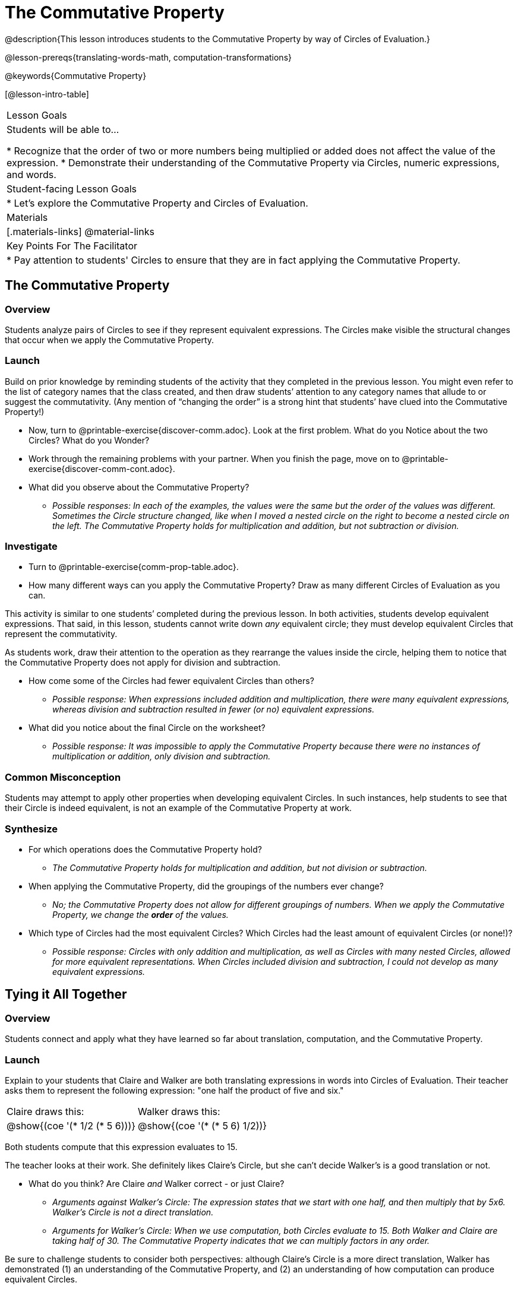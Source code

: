 = The Commutative Property

@description{This lesson introduces students to the Commutative Property by way of Circles of Evaluation.}

@lesson-prereqs{translating-words-math, computation-transformations}

@keywords{Commutative Property}

[@lesson-intro-table]
|===

| Lesson Goals
| Students will be able to...

* Recognize that the order of two or more numbers being multiplied or added does not affect the value of the expression.
* Demonstrate their understanding of the Commutative Property via Circles, numeric expressions, and words.

| Student-facing Lesson Goals
|

* Let's explore the Commutative Property and Circles of Evaluation.

| Materials
|[.materials-links]
@material-links

| Key Points For The Facilitator
|
* Pay attention to students' Circles to ensure that they are in fact applying the Commutative Property.
|===

== The Commutative Property

=== Overview

Students analyze pairs of Circles to see if they represent equivalent expressions. The Circles make visible the structural changes that occur when we apply the Commutative Property.

=== Launch

Build on prior knowledge by reminding students of the activity that they completed in the previous lesson. You might even refer to the list of category names that the class created, and then draw students’ attention to any category names that allude to or suggest the commutativity. (Any mention of “changing the order” is a strong hint that students’ have clued into the Commutative Property!)

[.lesson-instruction]
- Now, turn to @printable-exercise{discover-comm.adoc}. Look at the first problem. What do you Notice about the two Circles? What do you Wonder?
- Work through the remaining problems with your partner. When you finish the page, move on to @printable-exercise{discover-comm-cont.adoc}.
- What did you observe about the Commutative Property?
** _Possible responses: In each of the examples, the values were the same but the order of the values was different. Sometimes the Circle structure changed, like when I moved a nested circle on the right to become a nested circle on the left. The Commutative Property holds for multiplication and addition, but not subtraction or division._

=== Investigate

[.lesson-instruction]
- Turn to @printable-exercise{comm-prop-table.adoc}.
- How many different ways can you apply the Commutative Property? Draw as many different Circles of Evaluation as you can.

This activity is similar to one students’ completed during the previous lesson. In both activities, students develop equivalent expressions. That said, in this lesson, students cannot write down _any_ equivalent circle; they must develop equivalent Circles that represent the commutativity.

As students work, draw their attention to the operation as they rearrange the values inside the circle, helping them to notice that the Commutative Property does not apply for division and subtraction.

[.lesson-instruction]
- How come some of the Circles had fewer equivalent Circles than others?
** _Possible response: When expressions included addition and multiplication, there were many equivalent expressions, whereas division and subtraction resulted in fewer (or no) equivalent expressions._
- What did you notice about the final Circle on the worksheet?
** _Possible response: It was impossible to apply the Commutative Property because there were no instances of multiplication or addition, only division and subtraction._

=== Common Misconception

Students may attempt to apply other properties when developing equivalent Circles. In such instances, help students to see that their Circle is indeed equivalent, is not an example of the Commutative Property at work.

=== Synthesize

- For which operations does the Commutative Property hold?
** _The Commutative Property holds for multiplication and addition, but not division or subtraction._
- When applying the Commutative Property, did the groupings of the numbers ever change?
** _No; the Commutative Property does not allow for different groupings of numbers. When we apply the Commutative Property, we change the *order* of the values._
- Which type of Circles had the most equivalent Circles? Which Circles had the least amount of equivalent Circles (or none!)?
** _Possible response: Circles with only addition and multiplication, as well as Circles with many nested Circles, allowed for more equivalent representations. When Circles included division and subtraction, I could not develop as many equivalent expressions._

== Tying it All Together

=== Overview

Students connect and apply what they have learned so far about translation, computation, and the Commutative Property.

=== Launch

Explain to your students that Claire and Walker are both translating expressions in words into Circles of Evaluation. Their teacher asks them to represent the following expression: "one half the product of five and six."

[.embedded, cols="^.^1,^.^1", grid="none", stripes="none" frame="none"]
|===

| Claire draws this:				| Walker draws this:
|@show{(coe  '(* 1/2 (* 5 6)))}		| @show{(coe  '(* (* 5 6) 1/2))}
|===

Both students compute that this expression evaluates to 15.

The teacher looks at their work. She definitely likes Claire’s Circle, but she can’t decide Walker's is a good translation or not.

[.lesson-instruction]
- What do you think? Are Claire _and_ Walker correct - or just Claire?
** _Arguments against Walker's Circle: The expression states that we start with one half, and then multiply that by 5x6. Walker’s Circle is not a direct translation._
** _Arguments for Walker's Circle: When we use computation, both Circles evaluate to 15. Both Walker and Claire are taking half of 30. The Commutative Property indicates that we can multiply factors in any order._

Be sure to challenge students to consider both perspectives: although Claire’s Circle is a more direct translation, Walker has demonstrated (1) an understanding of the Commutative Property, and (2) an understanding of how computation can produce equivalent Circles.

=== Investigate

Before moving on to the next activity, emphasize to students that Walker and Claire’s Circles are _different_ but still _equivalent_. Computation helps us to verify that!

[.lesson-instruction]
- Look at @printable-exercise{claire-and-walker.adoc} with some additional work by Claire and Walker. Their teacher awards credit when her students translate the expression precisely __or__ when they show a deep understanding of computation or commutativity.
- In the column on the right, record if Claire, Walker, or both students correctly translated the words into a Circle.
- Optional: Complete @printable-exercise{words-to-circles-challenge.adoc} to analyze Circles of Evaluation and commutativity for a more complex expression in words.

Discuss and debrief with students. Invite students to verbally share their responses to reinforce important vocabulary and concepts that students will use again and again in future lessons.

=== Synthesize

Do you translate words into Circles precisely and directly – or do you sometimes make changes to your Circles as you translate? Why?

If you were a teacher, would you require _exact_ translations of circles, or would you allow students to modify their Circles when translating?
